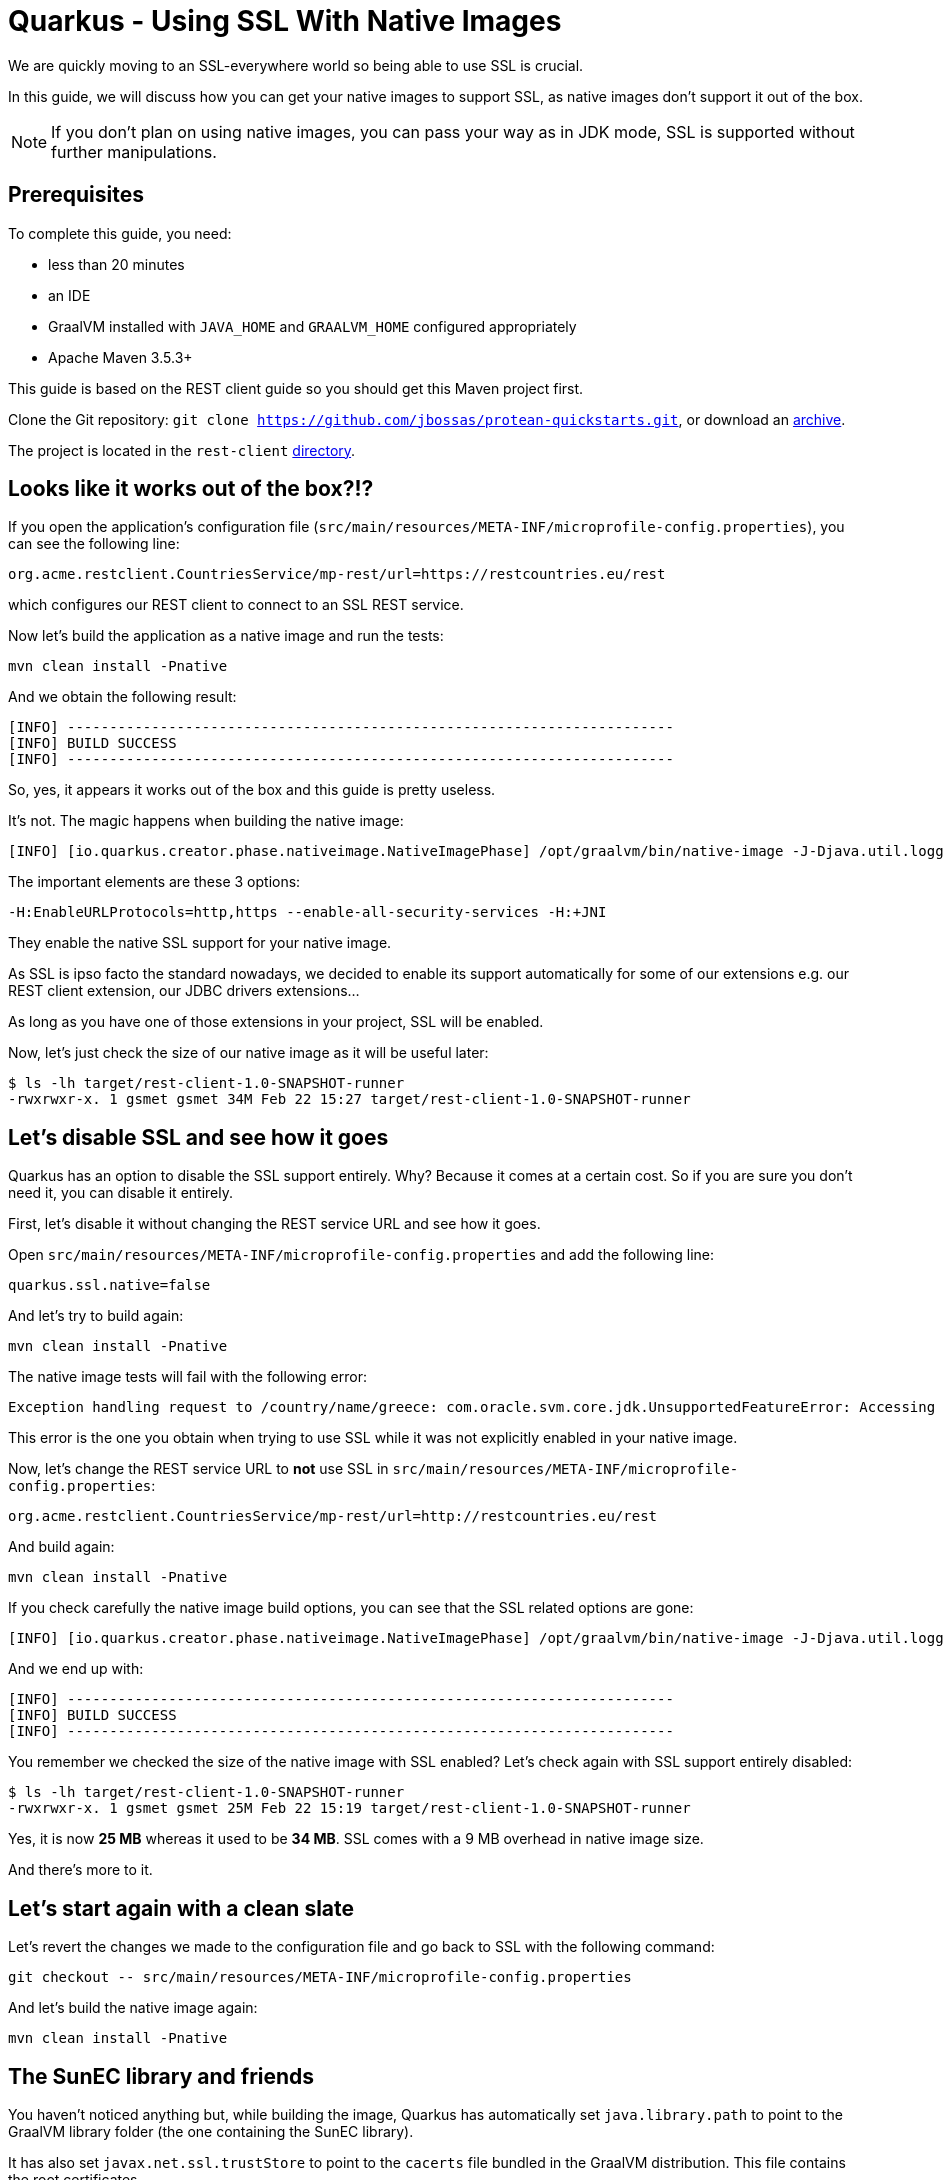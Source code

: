 = Quarkus - Using SSL With Native Images

We are quickly moving to an SSL-everywhere world so being able to use SSL is crucial.

In this guide, we will discuss how you can get your native images to support SSL,
as native images don't support it out of the box.

NOTE: If you don't plan on using native images, you can pass your way as in JDK mode, SSL is supported without further manipulations.

== Prerequisites

To complete this guide, you need:

* less than 20 minutes
* an IDE
* GraalVM installed with `JAVA_HOME` and `GRAALVM_HOME` configured appropriately
* Apache Maven 3.5.3+

This guide is based on the REST client guide so you should get this Maven project first.

Clone the Git repository: `git clone https://github.com/jbossas/protean-quickstarts.git`, or download an https://github.com/jbossas/protean-quickstarts/archive/master.zip[archive].

The project is located in the `rest-client` https://github.com/jbossas/protean-quickstarts/tree/master/rest-client[directory].

== Looks like it works out of the box?!?

If you open the application's configuration file (`src/main/resources/META-INF/microprofile-config.properties`), you can see the following line:
```
org.acme.restclient.CountriesService/mp-rest/url=https://restcountries.eu/rest
```
which configures our REST client to connect to an SSL REST service.

Now let's build the application as a native image and run the tests:
```
mvn clean install -Pnative
```

And we obtain the following result:
```
[INFO] ------------------------------------------------------------------------
[INFO] BUILD SUCCESS
[INFO] ------------------------------------------------------------------------
```

So, yes, it appears it works out of the box and this guide is pretty useless.

It's not. The magic happens when building the native image:
```
[INFO] [io.quarkus.creator.phase.nativeimage.NativeImagePhase] /opt/graalvm/bin/native-image -J-Djava.util.logging.manager=org.jboss.logmanager.LogManager -J-Dcom.sun.xml.internal.bind.v2.bytecode.ClassTailor.noOptimize=true -H:InitialCollectionPolicy=com.oracle.svm.core.genscavenge.CollectionPolicy$BySpaceAndTime -jar rest-client-1.0-SNAPSHOT-runner.jar -J-Djava.util.concurrent.ForkJoinPool.common.parallelism=1 -H:+PrintAnalysisCallTree -H:EnableURLProtocols=http,https --enable-all-security-services -H:-SpawnIsolates -H:+JNI --no-server -H:-UseServiceLoaderFeature -H:+StackTrace
```

The important elements are these 3 options:
```
-H:EnableURLProtocols=http,https --enable-all-security-services -H:+JNI
```

They enable the native SSL support for your native image.

As SSL is ipso facto the standard nowadays, we decided to enable its support automatically for some of our extensions e.g. our REST client extension,
our JDBC drivers extensions...

As long as you have one of those extensions in your project, SSL will be enabled.

Now, let's just check the size of our native image as it will be useful later:
```
$ ls -lh target/rest-client-1.0-SNAPSHOT-runner
-rwxrwxr-x. 1 gsmet gsmet 34M Feb 22 15:27 target/rest-client-1.0-SNAPSHOT-runner
```

== Let's disable SSL and see how it goes

Quarkus has an option to disable the SSL support entirely.
Why? Because it comes at a certain cost.
So if you are sure you don't need it, you can disable it entirely.

First, let's disable it without changing the REST service URL and see how it goes.

Open `src/main/resources/META-INF/microprofile-config.properties` and add the following line:
```
quarkus.ssl.native=false
```

And let's try to build again:
```
mvn clean install -Pnative
```

The native image tests will fail with the following error:
```
Exception handling request to /country/name/greece: com.oracle.svm.core.jdk.UnsupportedFeatureError: Accessing an URL protocol that was not enabled. The URL protocol https is supported but not enabled by default. It must be enabled by adding the --enable-url-protocols=https option to the native-image command.
```

This error is the one you obtain when trying to use SSL while it was not explicitly enabled in your native image.

Now, let's change the REST service URL to **not** use SSL in `src/main/resources/META-INF/microprofile-config.properties`:
```
org.acme.restclient.CountriesService/mp-rest/url=http://restcountries.eu/rest
```

And build again:
```
mvn clean install -Pnative
```

If you check carefully the native image build options, you can see that the SSL related options are gone:
```
[INFO] [io.quarkus.creator.phase.nativeimage.NativeImagePhase] /opt/graalvm/bin/native-image -J-Djava.util.logging.manager=org.jboss.logmanager.LogManager -J-Dcom.sun.xml.internal.bind.v2.bytecode.ClassTailor.noOptimize=true -H:InitialCollectionPolicy=com.oracle.svm.core.genscavenge.CollectionPolicy$BySpaceAndTime -jar rest-client-1.0-SNAPSHOT-runner.jar -J-Djava.util.concurrent.ForkJoinPool.common.parallelism=1 -H:+PrintAnalysisCallTree -H:EnableURLProtocols=http -H:-SpawnIsolates -H:-JNI --no-server -H:-UseServiceLoaderFeature -H:+StackTrace
```

And we end up with:
```
[INFO] ------------------------------------------------------------------------
[INFO] BUILD SUCCESS
[INFO] ------------------------------------------------------------------------
```

You remember we checked the size of the native image with SSL enabled?
Let's check again with SSL support entirely disabled:
```
$ ls -lh target/rest-client-1.0-SNAPSHOT-runner
-rwxrwxr-x. 1 gsmet gsmet 25M Feb 22 15:19 target/rest-client-1.0-SNAPSHOT-runner
```

Yes, it is now **25 MB** whereas it used to be **34 MB**. SSL comes with a 9 MB overhead in native image size.

And there's more to it.

== Let's start again with a clean slate

Let's revert the changes we made to the configuration file and go back to SSL with the following command:
```
git checkout -- src/main/resources/META-INF/microprofile-config.properties
```

And let's build the native image again:
```
mvn clean install -Pnative
```

== The SunEC library and friends

You haven't noticed anything but, while building the image,
Quarkus has automatically set `java.library.path` to point to the GraalVM library folder (the one containing the SunEC library).

It has also set `javax.net.ssl.trustStore` to point to the `cacerts` file bundled in the GraalVM distribution.
This file contains the root certificates.

This is useful when running tests but, obviously, it is not portable as these paths are hardcoded.

You can check that pretty easily:

 * move your GraalVM directory to another place (let's call it `<new-graalvm-home>`)
 * run the native image `./target/rest-client-1.0-SNAPSHOT-runner`
 * in a browser, go to `http://localhost:8080/country/name/greece`
 * you will have an Internal Server Error
 * in your terminal, you should have a warning `WARNING: The sunec native library, required by the SunEC provider, could not be loaded.`
   and an exception too: `java.security.InvalidAlgorithmParameterException: the trustAnchors parameter must be non-empty`
 * hit `Ctrl+C` to stop the application

To make it work, you need to manually set `java.library.path` and `javax.net.ssl.trustStore` to point to the new GraalVM home:
```
./target/rest-client-1.0-SNAPSHOT-runner -Djava.library.path=<new-graalvm-home>/jre/lib/amd64 -Djavax.net.ssl.trustStore=<new-graalvm-home>/jre/lib/security/cacerts
```

Now, the application should work as expected:

 * in a browser, go to `http://localhost:8080/country/name/greece`
 * you should see a JSON output with some information about Greece
 * hit `Ctrl+C` to stop the application

When working with containers, the idea is to bundle both the SunEC library and the certificates in the container and to point your binary to them using the system properties mentioned above.

[TIP]
====
The root certificates file of GraalVM might not be totally up to date.
If you have issues with some certificates, your best bet is to include the `cacerts` file of a regular JDK instead.
====

[WARNING]
====
Don't forget to move your GraalVM directory back to where it was.
====

== Conclusion

We make building native images easy and, even if the SSL support in GraalVM is still requiring some serious thinking,
it should be mostly transparent when using Quarkus.

Hopefully, the situation will improve in the future:
the native image size overhead will be reduced and the SunCE library might not be needed anymore.

We track GraalVM progress on a regular basis so we will promptly integrate in Quarkus any improvement with respect to SSL support.
